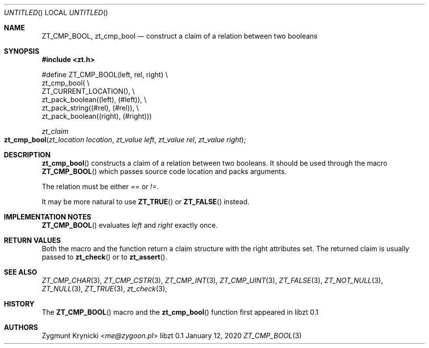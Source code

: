 .Dd January 12, 2020
.Os libzt 0.1
.Dt ZT_CMP_BOOL 3 PRM
.Sh NAME
.Nm ZT_CMP_BOOL ,
.Nm zt_cmp_bool
.Nd construct a claim of a relation between two booleans
.Sh SYNOPSIS
.In zt.h
.Bd -literal
#define ZT_CMP_BOOL(left, rel, right) \\
  zt_cmp_bool( \\
    ZT_CURRENT_LOCATION(), \\
    zt_pack_boolean((left), (#left)), \\
    zt_pack_string((#rel), (#rel)), \\
    zt_pack_boolean((right), (#right)))
.Ed
.Ft zt_claim
.Fo zt_cmp_bool
.Fa "zt_location location"
.Fa "zt_value left"
.Fa "zt_value rel"
.Fa "zt_value right"
.Fc
.Sh DESCRIPTION
.Fn zt_cmp_bool
constructs a claim of a relation between two booleans. It should be used
through the macro
.Fn ZT_CMP_BOOL
which passes source code location and packs arguments.
.Pp
The relation must be either
.Em ==
or
.Em != .
.Pp
It may be more natural to use
.Fn ZT_TRUE
or
.Fn ZT_FALSE
instead.
.Sh IMPLEMENTATION NOTES
.Fn ZT_CMP_BOOL
evaluates
.Em left
and
.Em right
exactly once.
.Sh RETURN VALUES
Both the macro and the function return a claim structure with the right
attributes set. The returned claim is usually passed to
.Fn zt_check
or to
.Fn zt_assert .
.Sh SEE ALSO
.Xr ZT_CMP_CHAR 3 ,
.Xr ZT_CMP_CSTR 3 ,
.Xr ZT_CMP_INT 3 ,
.Xr ZT_CMP_UINT 3 ,
.Xr ZT_FALSE 3 ,
.Xr ZT_NOT_NULL 3 ,
.Xr ZT_NULL 3 ,
.Xr ZT_TRUE 3 ,
.Xr zt_check 3 ,
.Sh HISTORY
The
.Fn ZT_CMP_BOOL
macro and the
.Fn zt_cmp_bool
function first appeared in libzt 0.1
.Sh AUTHORS
.An "Zygmunt Krynicki" Aq Mt me@zygoon.pl
